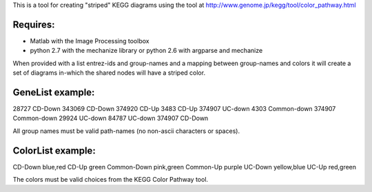 This is a tool for creating "striped" KEGG diagrams using the tool at http://www.genome.jp/kegg/tool/color_pathway.html

Requires:
======
- Matlab with the Image Processing toolbox
- python 2.7 with the mechanize library or python 2.6 with argparse and mechanize

When provided with a list entrez-ids and group-names and a mapping between group-names and colors it will create a set of diagrams in-which the shared nodes will have a striped color.

GeneList example:
========
28727	CD-Down
343069	CD-Down
374920	CD-Up
3483	CD-Up
374907	UC-down
4303	Common-down
374907	Common-down
29924	UC-down
84787	UC-down
374907	CD-Down

All group names must be valid path-names (no non-ascii characters or spaces). 

ColorList example:
==========
CD-Down blue,red
CD-Up green
Common-Down pink,green
Common-Up purple
UC-Down yellow,blue
UC-Up red,green

The colors must be valid choices from the KEGG Color Pathway tool.
